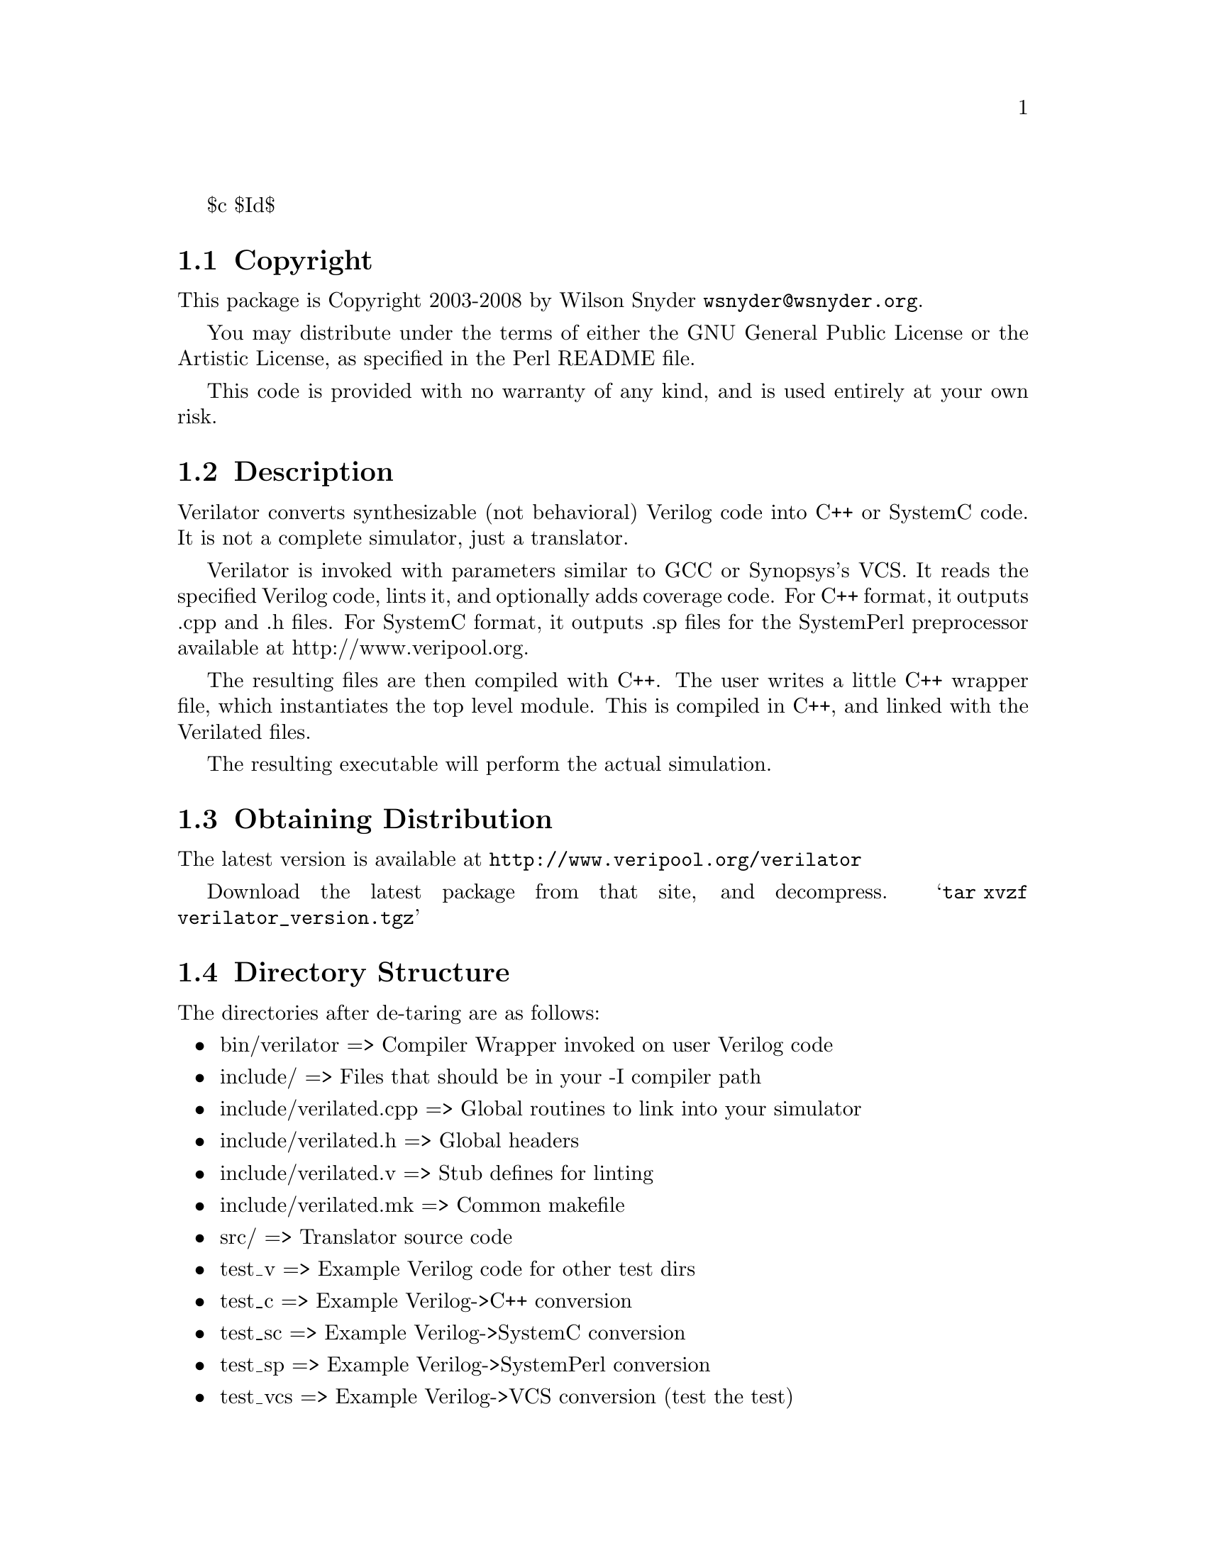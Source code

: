 \input texinfo @c -*-texinfo-*-
@c %**start of header
$c $Id$
@setfilename readme.info
@settitle Verilator Installation
@c %**end of header

@c DESCRIPTION: TexInfo: DOCUMENT source run through texinfo to produce README file
@c Use 'make README' to produce the output file
@c Before release, run C-u C-c C-u C-a (texinfo-all-menus-update)

@node Top, Copyright, (dir), (dir)
@chapter Verilator

This is the Verilator Package.

@menu
* Copyright::                   
* Description::                 
* Obtaining Distribution::      
* Directory Structure::         
* Supported Systems::           
* Installation::                
* Limitations::                 
@end menu

@node Copyright, Description, Top, Top
@section Copyright

This package is Copyright 2003-2008 by Wilson Snyder @email{wsnyder@@wsnyder.org}.

You may distribute under the terms of either the GNU General Public License
or the Artistic License, as specified in the Perl README file.

This code is provided with no warranty of any kind, and is used entirely at
your own risk.

@node Description, Obtaining Distribution, Copyright, Top
@section Description

Verilator converts synthesizable (not behavioral) Verilog code into C++ or
SystemC code.  It is not a complete simulator, just a translator.

Verilator is invoked with parameters similar to GCC or Synopsys's VCS.  It
reads the specified Verilog code, lints it, and optionally adds coverage
code.  For C++ format, it outputs .cpp and .h files.  For SystemC format,
it outputs .sp files for the SystemPerl preprocessor available at
http://www.veripool.org.

The resulting files are then compiled with C++.  The user writes a little
C++ wrapper file, which instantiates the top level module.  This is
compiled in C++, and linked with the Verilated files.

The resulting executable will perform the actual simulation.

@node Obtaining Distribution, Directory Structure, Description, Top
@section Obtaining Distribution

The latest version is available at 
@uref{http://www.veripool.org/verilator}

Download the latest package from that site, and decompress.
@samp{tar xvzf verilator_version.tgz}

@node Directory Structure, Supported Systems, Obtaining Distribution, Top
@section Directory Structure

The directories after de-taring are as follows:

@itemize @bullet
@item bin/verilator	     => Compiler Wrapper invoked on user Verilog code
@item include/		     => Files that should be in your -I compiler path
@item include/verilated.cpp   => Global routines to link into your simulator
@item include/verilated.h     => Global headers
@item include/verilated.v     => Stub defines for linting
@item include/verilated.mk    => Common makefile
@item src/		     => Translator source code
@item test_v		     => Example Verilog code for other test dirs
@item test_c		     => Example Verilog->C++ conversion
@item test_sc		     => Example Verilog->SystemC conversion
@item test_sp		     => Example Verilog->SystemPerl conversion
@item test_vcs		     => Example Verilog->VCS conversion (test the test)
@item test_verilated	     => Internal tests
@item test_regress	     => Internal tests
@end itemize

@node Supported Systems, Installation, Directory Structure, Top
@section Supported Systems

This version of verilator has been built and tested on:

@itemize @bullet
@item SuSE AMD64 i686-linux-2.6.5
@end itemize

Other users report success with Redhat Linux 2.4, Windows under
Cygwin, HPUX and Solaris.  It should run with minor porting on any
Unix system.

@node Installation, Limitations, Supported Systems, Top
@section Installation

@enumerate
@item
If you will be using SystemC (vs straight C++ output), download
SystemC 2.0.1 from @url{http://www.systemc.org}.  Follow their
installation instructions.  As described in the System-Perl README,
you will need to set SYSTEMC and/or SYSTEMC_KIT to point to this
download.  Also, set SYSTEMC_ARCH to the architecture name you used
with SystemC, generally 'linux' or 'cygwin'.

@item
If you will be using SystemC, download and install Verilog-Perl,
@url{http://search.cpan.org/search?module=Verilog::Language}.

@item
If you will be using SystemC, download and install System-Perl,
@url{http://search.cpan.org/search?module=SystemC::Netlist}.  Note
you'll need to set a @samp{SYSTEMPERL} environment variable to point
to the downloaded kit (not the installed files.)  Also, make sure to
do a @code{make sc_patch}.

@item
@code{cd} to the Verilator directory containing this README.

@item
Type @samp{./configure} to configure Verilator for your system.

If you are configuring Verilator to be part of a RPM or other
distribution package system, you may want to use the --enable-defenv
configure flag.  This will take the current value of VERILATOR_ROOT,
SYSTEMC, SYSTEMC_ARCH, and SYSTEMPERL and build them as defaults into
the executable.

@item
Type @samp{make} to compile Verilator.

On Cygwin (Windows) you may get a error about libperl.a not being
found.  You need to copy your perl libraries as follows.

  @enumerate
  @item
  Type @samp{perl -MExtUtils::Embed -e ldopts}
  @item
  It will show a directory name ending in /CORE.  cd to that directory.
  @item
  @samp{cp libperl5_6_1.a libperl.a}
  @item
  @samp{cp libperl5_6_1.dll libperl.dll}
  @item
  @samp{cp libperl5_6_1.def libperl.def}
  @end enumerate

@item
Type @samp{make test} to check the compilation.

You may get a error about the Bit::Vector perl package.  You will need to install
it if you want the tests to pass.  (Try @samp{make test_c} for a smaller test that
doesn't require it.)

You may get a error about a typedef conflict for uint32_t.  Edit verilated.h to change
the typedef to work, probably to @samp{typedef unsigned long uint32_t;}.

If you get warnings, you might want to edit @samp{include/verilated.mk} to delete the
lines that define VK_CPPFLAGS_WALL.

@item

There is no installation at present; this package runs from the
distribution directory.  Programs should set the environment variable
VERILATOR_ROOT to point to this distribution, then execute
$VERILATOR_ROOT/bin/verilator, which will find the path to all needed
files.

Verilator assumes you did a make in the SystemC kit directory.  If not, you will need
to populate @samp{$SYSTEMC/include} and @samp{$SYSTEMC/lib-linux} appropriately.

If you will be modifying Verilator, you will probably want a second
stable copy of this kit for others to use while you experiment.

@item
Detailed documentation and the man page can be seen by running:

    bin/verilator --help

or reading verilator.txt in the same directory as this README.

@end enumerate

@node Limitations,  , Installation, Top
@section Limitations

See verilator.txt (or execute @samp{bin/verilator --help}) for limitations.


